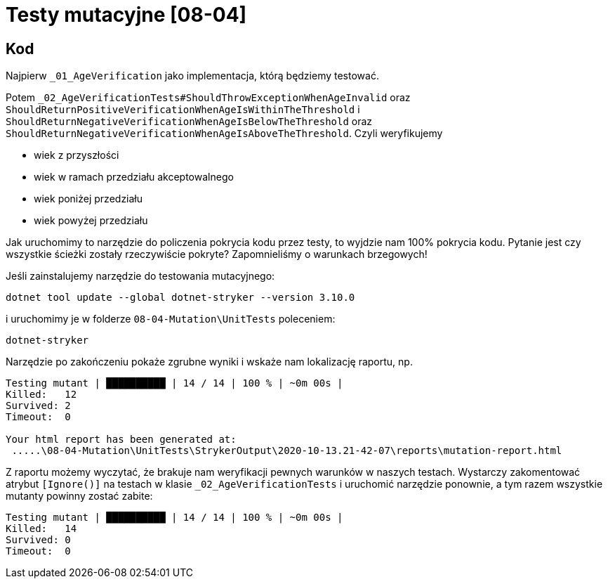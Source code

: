 ﻿= Testy mutacyjne [08-04]

== Kod

Najpierw `_01_AgeVerification` jako implementacja, którą będziemy testować.

Potem `_02_AgeVerificationTests#ShouldThrowExceptionWhenAgeInvalid` oraz `ShouldReturnPositiveVerificationWhenAgeIsWithinTheThreshold` i `ShouldReturnNegativeVerificationWhenAgeIsBelowTheThreshold` oraz `ShouldReturnNegativeVerificationWhenAgeIsAboveTheThreshold`.
Czyli weryfikujemy

* wiek z przyszłości
* wiek w ramach przedziału akceptowalnego
* wiek poniżej przedziału
* wiek powyżej przedziału

Jak uruchomimy to narzędzie do policzenia pokrycia kodu przez testy, to wyjdzie nam 100% pokrycia kodu. Pytanie jest czy wszystkie ścieżki zostały rzeczywiście pokryte? Zapomnieliśmy o warunkach brzegowych!

Jeśli zainstalujemy narzędzie do testowania mutacyjnego:

```
dotnet tool update --global dotnet-stryker --version 3.10.0
```

i uruchomimy je w folderze `08-04-Mutation\UnitTests` poleceniem:

```
dotnet-stryker
```

Narzędzie po zakończeniu pokaże zgrubne wyniki i wskaże nam lokalizację raportu, np.

```
Testing mutant | ██████████ | 14 / 14 | 100 % | ~0m 00s |
Killed:   12
Survived: 2
Timeout:  0

Your html report has been generated at:
 .....\08-04-Mutation\UnitTests\StrykerOutput\2020-10-13.21-42-07\reports\mutation-report.html
```

Z raportu możemy wyczytać, że brakuje nam weryfikacji pewnych warunków w naszych testach. Wystarczy zakomentować atrybut `[Ignore()]` na testach w klasie `_02_AgeVerificationTests` i uruchomić narzędzie ponownie, a tym razem wszystkie mutanty powinny zostać zabite:

```
Testing mutant | ██████████ | 14 / 14 | 100 % | ~0m 00s |
Killed:   14
Survived: 0
Timeout:  0
```
